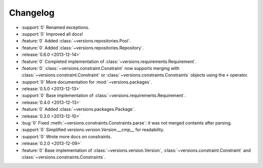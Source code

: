 =========
Changelog
=========

* :support:`0` Renamed exceptions.
* :support:`0` Improved all docs!
* :feature:`0` Added :class:`~versions.repositories.Pool`.
* :feature:`0` Added :class:`~versions.repositories.Repository`.
* :release:`0.6.0 <2013-12-14>`
* :feature:`0` Completed implementation of :class:`~versions.requirements.Requirement`.
* :feature:`0` :class:`~versions.constraint.Constraint` now supports merging with
  :class:`~versions.constraint.Constraint` or
  :class:`~versions.constraints.Constraints` objects using the ``+`` operator.
* :support:`0` More documentation for :mod:`~versions.packages`.
* :release:`0.5.0 <2013-12-13>`
* :support:`0` Base implementation of :class:`~versions.requirements.Requirement`.
* :release:`0.4.0 <2013-12-13>`
* :feature:`0` Added :class:`~versions.packages.Package`.
* :release:`0.3.0 <2013-12-10>`
* :bug:`0` Fixed :meth:`~versions.constraints.Constraints.parse`:
  it was not merged containts after parsing.
* :support:`0` Simplified `versions.version.Version.__cmp__` for readability.
* :support:`0` Wrote more docs on constraints.
* :release:`0.2.0 <2013-12-09>`
* :feature:`0` Base implementation of :class:`~versions.version.Version`,
  :class:`~versions.constraint.Constraint` and
  :class:`~versions.constraints.Constraints`.
